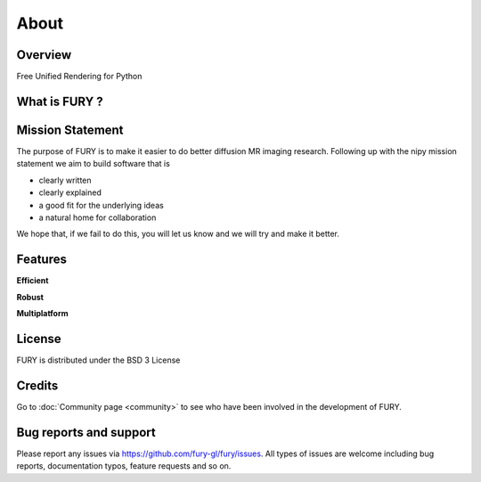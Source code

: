 =====
About
=====

Overview
---------

Free Unified Rendering for Python


What is FURY ?
---------------



Mission Statement
------------------

The purpose of FURY is to make it easier to do better diffusion MR imaging research. Following up with the nipy mission statement we aim to build software that is

* clearly written
* clearly explained
* a good fit for the underlying ideas
* a natural home for collaboration

We hope that, if we fail to do this, you will let us know and we will try and make it better.

Features
---------

**Efficient**



**Robust**


**Multiplatform**


License
---------

FURY is distributed under the BSD 3 License

Credits
--------

Go to :doc:`Community page <community>` to see who have been involved in the development of FURY.

Bug reports and support
---------------------------

Please report any issues via https://github.com/fury-gl/fury/issues. All types of issues are welcome including bug reports, documentation typos, feature requests and so on.


